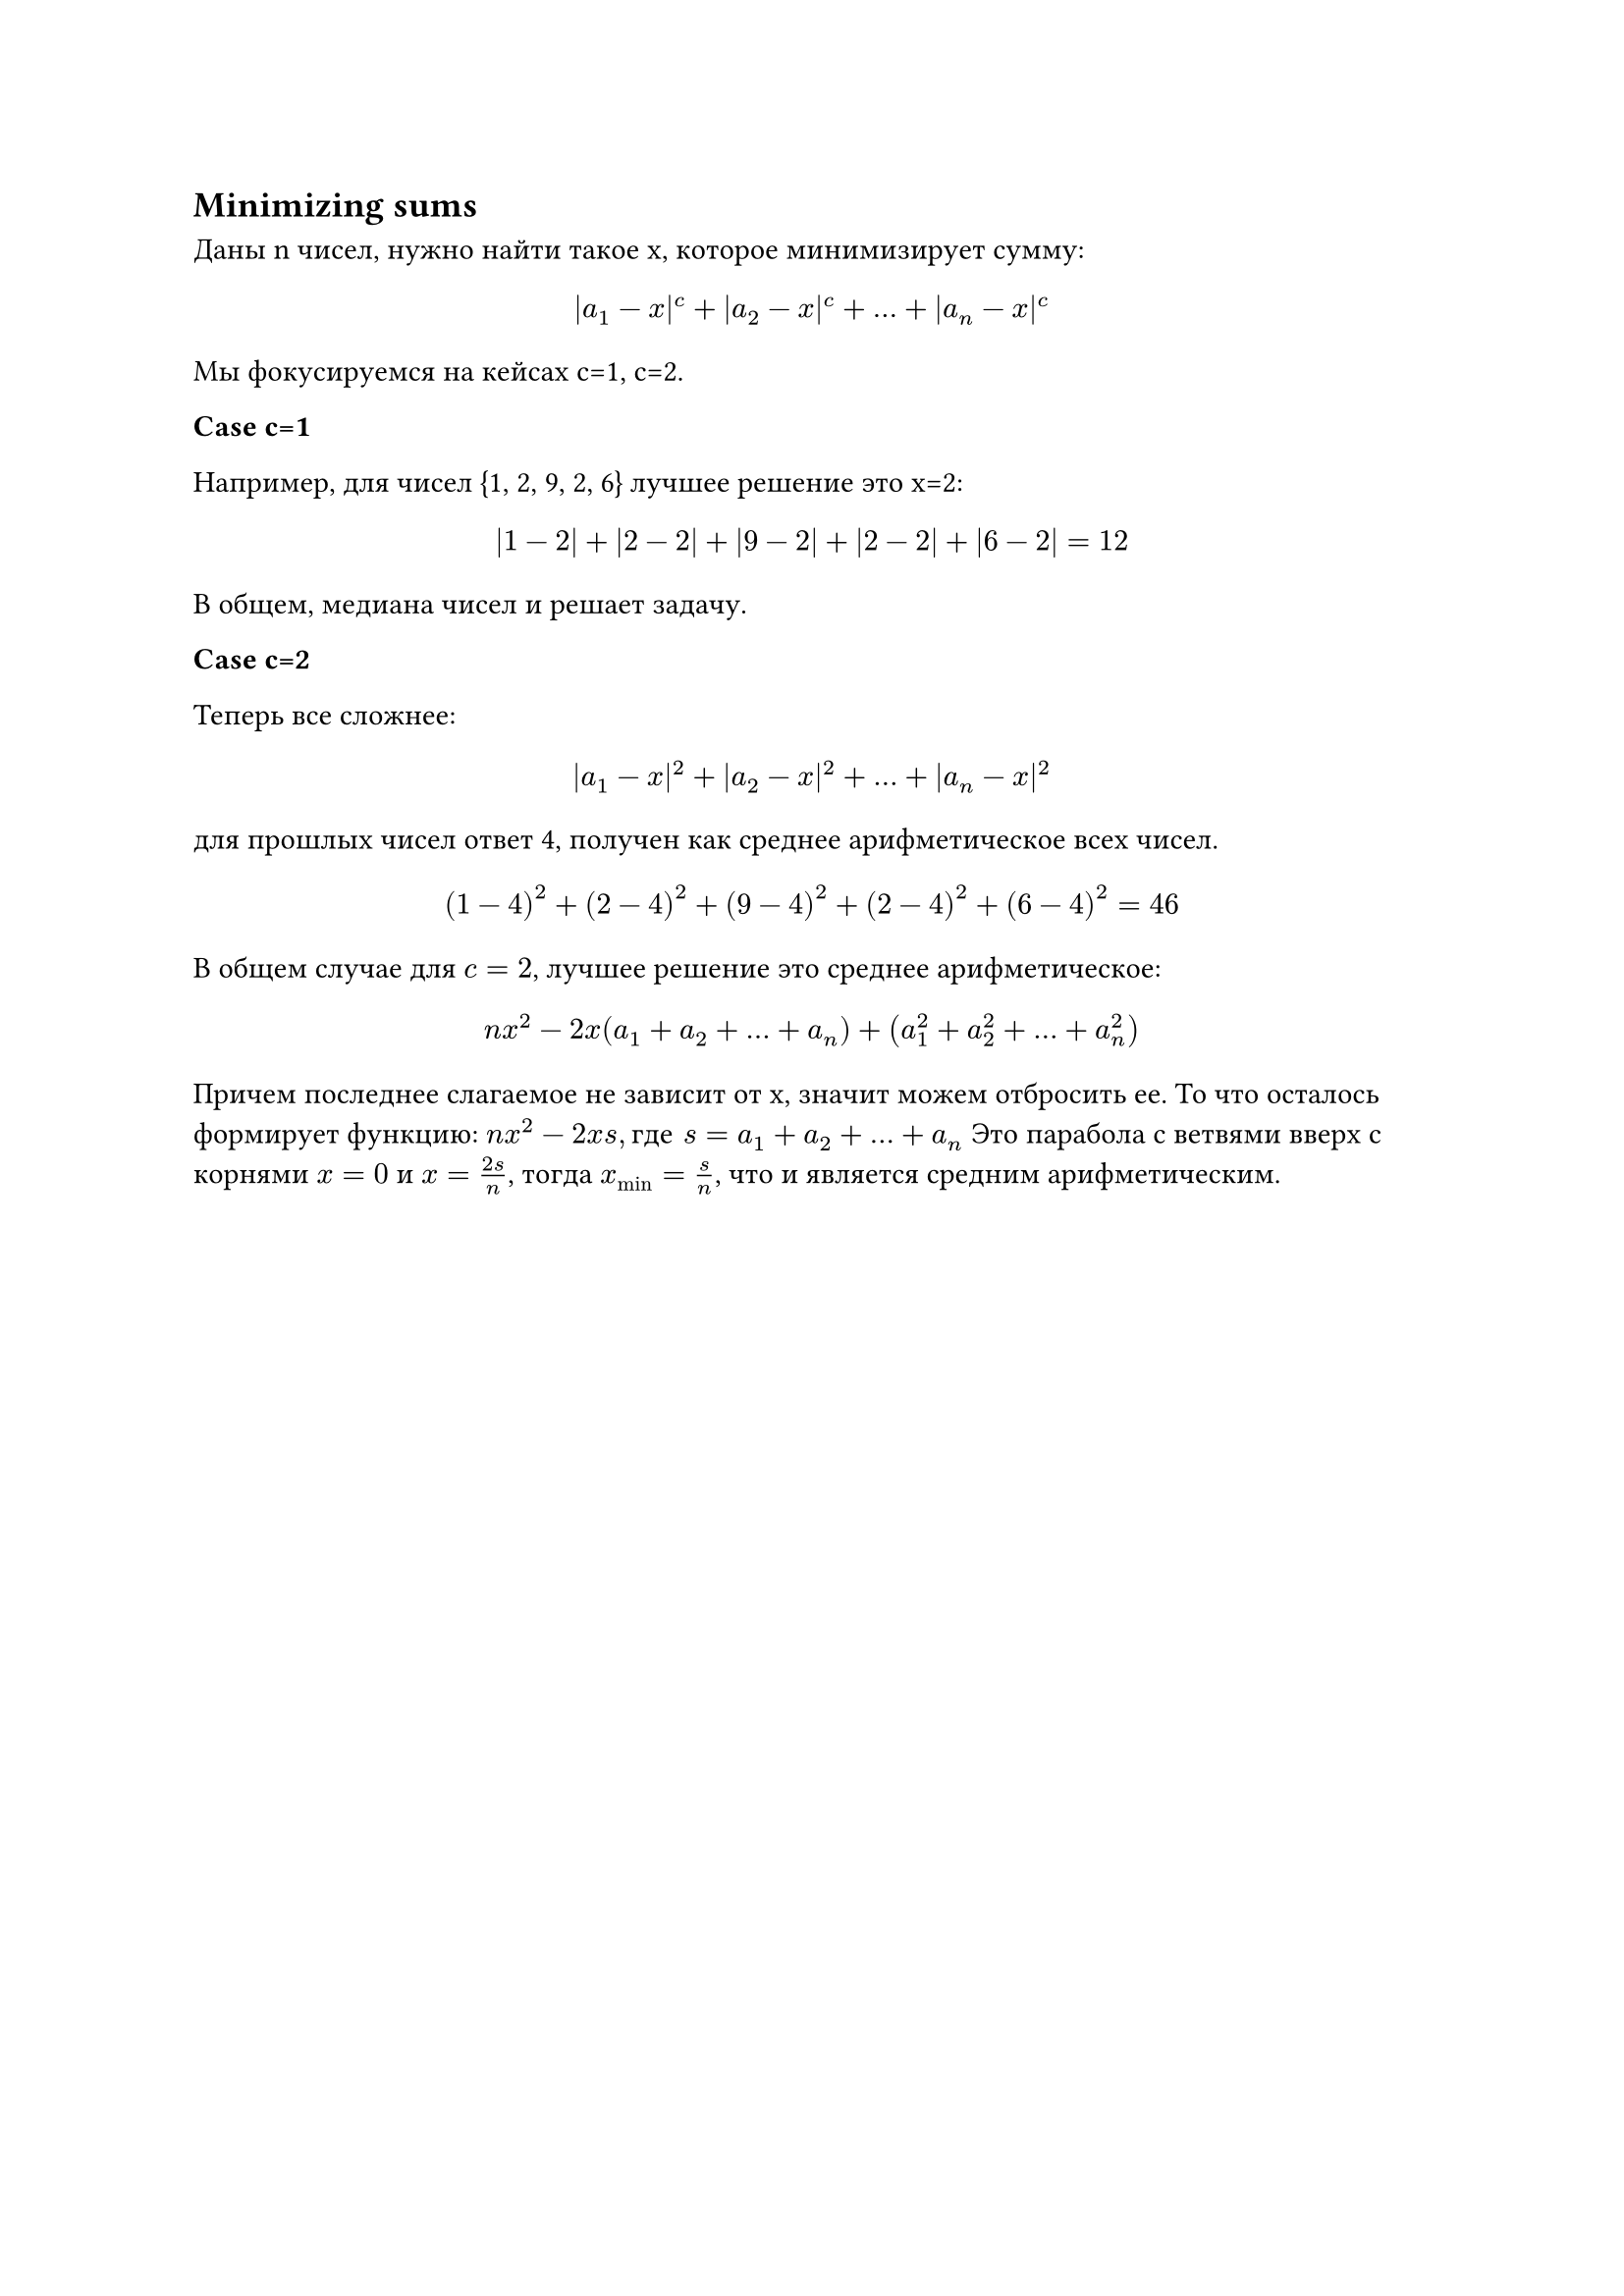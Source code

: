 == Minimizing sums

Даны n чисел, нужно найти такое x, которое минимизирует сумму:
$ |a_1-x|^c + |a_2-x|^c + ... + |a_n-x|^c $
					
Мы фокусируемся на кейсах c=1, c=2.

*Case c=1*

Например, для чисел {1, 2, 9, 2, 6} лучшее решение это x=2:

$ |1-2| + |2-2| + |9-2| + |2-2| + |6-2| =12 $

В общем, медиана чисел и решает задачу.

*Case c=2*

Теперь все сложнее:

$ |a_1-x|^2 + |a_2-x|^2 + ... + |a_n-x|^2 $
				
для прошлых чисел ответ 4, получен как среднее арифметическое всех чисел.

$ (1-4)^2 + (2-4)^2 + (9-4)^2 + (2-4)^2 + (6-4)^2 = 46 $

В общем случае для $c=2$, лучшее решение это среднее арифметическое:

$ n x^2 - 2x(a_1 + a_2 + ... + a_n) + (a_1^2 + a_2^2 + ... + a_n^2) $

Причем последнее слагаемое не зависит от x, значит можем отбросить ее.
То что осталось формирует функцию: $n x^2-2x s, "где" s=a_1+a_2+...+a_n$
Это парабола с ветвями вверх с корнями $x = 0$ и $x = (2s)/n$, тогда
$x_min = s/n$, что и является средним арифметическим. 


